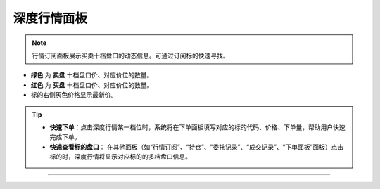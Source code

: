 深度行情面板
-------------

.. image:: _images/深度行情面板-25.png

.. image:: _images/深度行情-27.png  


.. note:: 行情订阅面板展示买卖十档盘口的动态信息。可通过订阅标的快速寻找。
    
- **绿色** 为 **卖盘** 十档盘口价、对应价位的数量。

- **红色** 为 **买盘** 十档盘口价、对应价位的数量。

- 标的右侧灰色价格显示最新价。


.. tip:: 
    - **快速下单**：点击深度行情某一档位时，系统将在下单面板填写对应的标的代码、价格、下单量，帮助用户快速完成下单。
    
    - **快速查看标的盘口**： 在其他面板（如“行情订阅”、“持仓”、"委托记录”、“成交记录”、“下单面板”面板）点击标的时，深度行情将显示对应标的的多档盘口信息。



-----